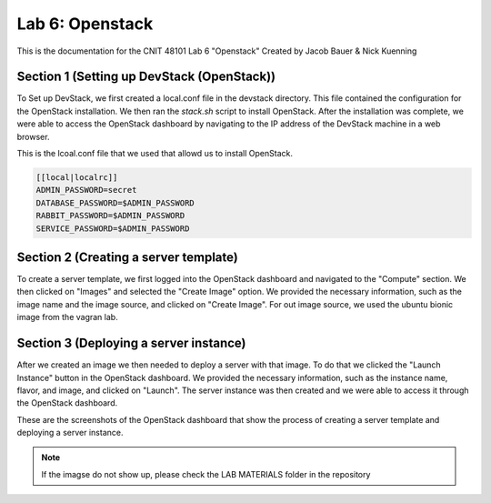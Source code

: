 ==========================================
Lab 6: Openstack
==========================================

This is the documentation for the CNIT 48101 Lab 6 "Openstack" Created by Jacob Bauer & Nick Kuenning


Section 1 (Setting up DevStack (OpenStack))
###############################################

To Set up DevStack, we first created a local.conf file in the devstack directory. This file contained the configuration for the OpenStack installation. We then ran the `stack.sh` script to install OpenStack. After the installation was complete, we were able to access the OpenStack dashboard by navigating to the IP address of the DevStack machine in a web browser.

This is the lcoal.conf file that we used that allowd us to install OpenStack.

.. code-block::

    [[local|localrc]]
    ADMIN_PASSWORD=secret
    DATABASE_PASSWORD=$ADMIN_PASSWORD
    RABBIT_PASSWORD=$ADMIN_PASSWORD
    SERVICE_PASSWORD=$ADMIN_PASSWORD

Section 2 (Creating a server template)
########################################

To create a server template, we first logged into the OpenStack dashboard and navigated to the "Compute" section. We then clicked on "Images" and selected the "Create Image" option. We provided the necessary information, such as the image name and the image source, and clicked on "Create Image". For out image source, we used the ubuntu bionic image from the vagran lab. 

Section 3 (Deploying a server instance)
########################################

After we created an image we then needed to deploy a server with that image. To do that we clicked the "Launch Instance" button in the OpenStack dashboard. We provided the necessary information, such as the instance name, flavor, and image, and clicked on "Launch". The server instance was then created and we were able to access it through the OpenStack dashboard.

These are the screenshots of the OpenStack dashboard that show the process of creating a server template and deploying a server instance.

.. image:: /LAB MATERIALS/Lab 6/2.png
    :alt: Details Panel

.. image:: /LAB MATERIALS/Lab 6/3.png
    :alt: Source Panel

.. figure:: /LAB MATERIALS/Lab 6/4.png
    :alt: Flavor Panel

.. figure:: /LAB MATERIALS/Lab 6/5.png
    :alt: Network Panel

.. note:: 
     If the imagse do not show up, please check the LAB MATERIALS folder in the repository